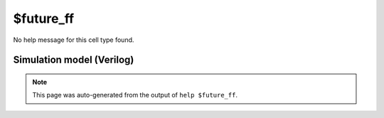 $future_ff
==========

No help message for this cell type found.

Simulation model (Verilog)
--------------------------

.. code-block:: verilog
   :caption: simlib.v:2799

   module \$future_ff (A, Y);
       
       parameter WIDTH = 0;
       
       input [WIDTH-1:0] A;
       output [WIDTH-1:0] Y;
       
       assign Y = A;
       
   endmodule

.. note::

   This page was auto-generated from the output of
   ``help $future_ff``.
